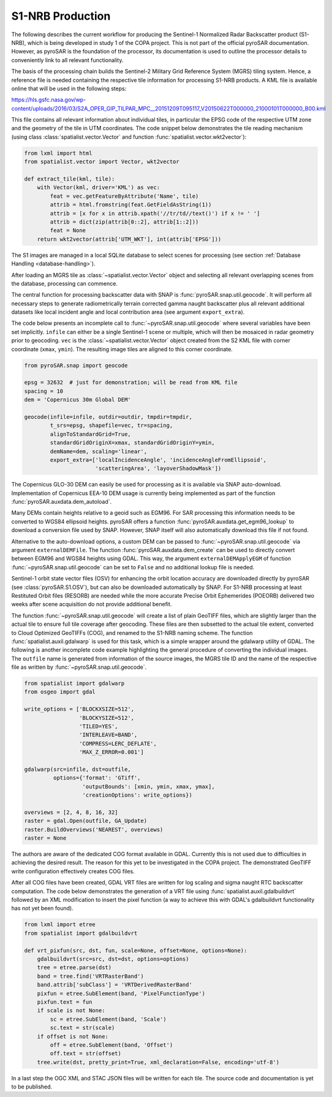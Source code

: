 #################
S1-NRB Production
#################

The following describes the current workflow for producing the Sentinel-1 Normalized Radar Backscatter product (S1-NRB), which is being developed in study 1 of the COPA project.
This is not part of the official pyroSAR documentation.
However, as pyroSAR is the foundation of the processor, its documentation is used to outline the processor details to conveniently link to all relevant functionality.


The basis of the processing chain builds the Sentinel-2 Military Grid Reference System (MGRS) tiling system.
Hence, a reference file is needed containing the respective tile information for processing S1-NRB products.
A KML file is available online that will be used in the following steps:

https://hls.gsfc.nasa.gov/wp-content/uploads/2016/03/S2A_OPER_GIP_TILPAR_MPC__20151209T095117_V20150622T000000_21000101T000000_B00.kml

This file contains all relevant information about individual tiles, in particular the EPSG code of the respective UTM zone and the geometry of the tile in UTM coordinates.
The code snippet below demonstrates the tile reading mechanism (using class :class:`spatialist.vector.Vector` and function :func:`spatialist.vector.wkt2vector`):

.. code-block:: python

    from lxml import html
    from spatialist.vector import Vector, wkt2vector

    def extract_tile(kml, tile):
        with Vector(kml, driver='KML') as vec:
            feat = vec.getFeatureByAttribute('Name', tile)
            attrib = html.fromstring(feat.GetFieldAsString(1))
            attrib = [x for x in attrib.xpath('//tr/td//text()') if x != ' ']
            attrib = dict(zip(attrib[0::2], attrib[1::2]))
            feat = None
        return wkt2vector(attrib['UTM_WKT'], int(attrib['EPSG']))

The S1 images are managed in a local SQLite database to select scenes for processing (see section :ref:`Database Handling <database-handling>`).

After loading an MGRS tile as :class:`~spatialist.vector.Vector` object and selecting all relevant overlapping scenes
from the database, processing can commence.

The central function for processing backscatter data with SNAP is :func:`pyroSAR.snap.util.geocode`. It will perform all necessary steps to
generate radiometrically terrain corrected gamma naught backscatter plus all relevant additional datasets like
local incident angle and local contribution area (see argument ``export_extra``).

The code below presents an incomplete call to :func:`~pyroSAR.snap.util.geocode` where several variables have been set implicitly.
``infile`` can either be  a single Sentinel-1 scene or multiple, which will then be mosaiced in radar geometry prior to geocoding.
``vec`` is the :class:`~spatialist.vector.Vector` object
created from the S2 KML file with corner coordinate (``xmax``, ``ymin``). The resulting image tiles are aligned to this corner coordinate.

.. code-block:: python

    from pyroSAR.snap import geocode

    epsg = 32632  # just for demonstration; will be read from KML file
    spacing = 10
    dem = 'Copernicus 30m Global DEM'

    geocode(infile=infile, outdir=outdir, tmpdir=tmpdir,
            t_srs=epsg, shapefile=vec, tr=spacing,
            alignToStandardGrid=True,
            standardGridOriginX=xmax, standardGridOriginY=ymin,
            demName=dem, scaling='linear',
            export_extra=['localIncidenceAngle', 'incidenceAngleFromEllipsoid',
                          'scatteringArea', 'layoverShadowMask'])


The Copernicus GLO-30 DEM can easily be used for processing as it is available via SNAP auto-download.
Implementation of Copernicus EEA-10 DEM usage is currently being implemented as part of the function :func:`pyroSAR.auxdata.dem_autoload`.

Many DEMs contain heights relative to a geoid such as EGM96. For SAR processing this information needs to be converted to WGS84 ellipsoid heights.
pyroSAR offers a function :func:`pyroSAR.auxdata.get_egm96_lookup` to download a conversion file used by SNAP. However, SNAP itself will also automatically download this file if not found.

Alternative to the auto-download options, a custom DEM can be passed to :func:`~pyroSAR.snap.util.geocode` via argument ``externalDEMFile``.
The function :func:`pyroSAR.auxdata.dem_create` can be used to directly convert between EGM96 and WGS84 heights using GDAL.
This way, the argument ``externalDEMApplyEGM`` of function :func:`~pyroSAR.snap.util.geocode` can be set to ``False`` and no additional lookup file is needed.

Sentinel-1 orbit state vector files (OSV) for enhancing the orbit location accuracy are downloaded directly by pyroSAR (see :class:`pyroSAR.S1.OSV`), but can also be downloaded automatically by SNAP.
For S1-NRB processing at least Restituted Orbit files (RESORB) are needed while the more accurate Precise Orbit Ephemerides (POEORB) delivered two weeks after scene acquisition do not provide additional benefit.

The function :func:`~pyroSAR.snap.util.geocode` will create a list of plain GeoTIFF files, which are slightly larger than the actual tile to ensure full tile coverage after geocoding.
These files are then subsetted to the actual tile extent, converted to Cloud Optimized GeoTIFFs (COG), and renamed to the S1-NRB naming scheme.
The function :func:`spatialist.auxil.gdalwarp` is used for this task, which is a simple wrapper around the gdalwarp utility of GDAL.
The following is another incomplete code example highlighting the general procedure of converting the individual images.
The ``outfile`` name is generated from information of the source images, the MGRS tile ID and the name of the respective file as written by :func:`~pyroSAR.snap.util.geocode`.

.. code-block:: python

    from spatialist import gdalwarp
    from osgeo import gdal

    write_options = ['BLOCKXSIZE=512',
                     'BLOCKYSIZE=512',
                     'TILED=YES',
                     'INTERLEAVE=BAND',
                     'COMPRESS=LERC_DEFLATE',
                     'MAX_Z_ERROR=0.001']

    gdalwarp(src=infile, dst=outfile,
             options={'format': 'GTiff',
                      'outputBounds': [xmin, ymin, xmax, ymax],
                      'creationOptions': write_options})

    overviews = [2, 4, 8, 16, 32]
    raster = gdal.Open(outfile, GA_Update)
    raster.BuildOverviews('NEAREST', overviews)
    raster = None

The authors are aware of the dedicated COG format available in GDAL. Currently this is not used due to difficulties in achieving the desired result.
The reason for this yet to be investigated in the COPA project. The demonstrated GeoTIFF write configuration effectively creates COG files.

After all COG files have been created, GDAL VRT files are written for log scaling and sigma naught RTC backscatter computation.
The code below demonstrates the generation of a VRT file using :func:`spatialist.auxil.gdalbuildvrt` followed by an XML
modification to insert the pixel function (a way to achieve this with GDAL's gdalbuildvrt functionality has not yet been found).

.. code-block:: python

    from lxml import etree
    from spatialist import gdalbuildvrt

    def vrt_pixfun(src, dst, fun, scale=None, offset=None, options=None):
        gdalbuildvrt(src=src, dst=dst, options=options)
        tree = etree.parse(dst)
        band = tree.find('VRTRasterBand')
        band.attrib['subClass'] = 'VRTDerivedRasterBand'
        pixfun = etree.SubElement(band, 'PixelFunctionType')
        pixfun.text = fun
        if scale is not None:
            sc = etree.SubElement(band, 'Scale')
            sc.text = str(scale)
        if offset is not None:
            off = etree.SubElement(band, 'Offset')
            off.text = str(offset)
        tree.write(dst, pretty_print=True, xml_declaration=False, encoding='utf-8')

In a last step the OGC XML and STAC JSON files will be written for each tile. The source code and documentation is yet to be published.
